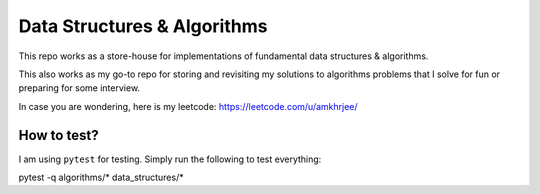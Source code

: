 Data Structures & Algorithms
---------------------------

This repo works as a store-house for implementations of fundamental data structures & algorithms.

This also works as my go-to repo for storing and revisiting my solutions to algorithms problems that I solve for fun or preparing for some interview.

In case you are wondering, here is my leetcode: https://leetcode.com/u/amkhrjee/ 

How to test?
~~~~~~~~~~~~~

I am using ``pytest`` for testing. Simply run the following to test everything:

::
    
pytest -q algorithms/* data_structures/*
